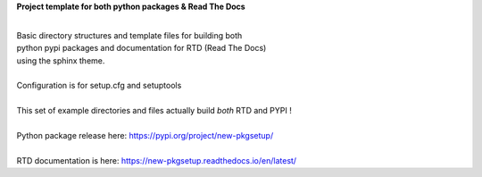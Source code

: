 
**Project template for both python packages & Read The Docs**

|
| Basic directory structures and template files for building both
| python pypi packages and documentation for RTD (Read The Docs)
| using the sphinx theme.

|
| Configuration is for setup.cfg and setuptools
|
| This set of example directories and files actually build *both* RTD and PYPI !
|
| Python package release here: https://pypi.org/project/new-pkgsetup/
|
| RTD documentation is here: https://new-pkgsetup.readthedocs.io/en/latest/


